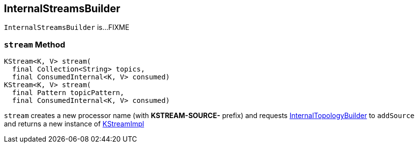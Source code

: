 == [[InternalStreamsBuilder]] InternalStreamsBuilder

`InternalStreamsBuilder` is...FIXME

=== [[stream]] `stream` Method

[source, java]
----
KStream<K, V> stream(
  final Collection<String> topics,
  final ConsumedInternal<K, V> consumed)
KStream<K, V> stream(
  final Pattern topicPattern,
  final ConsumedInternal<K, V> consumed)
----

`stream` creates a new processor name (with *KSTREAM-SOURCE-* prefix) and requests <<internalTopologyBuilder, InternalTopologyBuilder>> to `addSource` and returns a new instance of link:kafka-streams-KStreamImpl.adoc#creating-instance[KStreamImpl]
